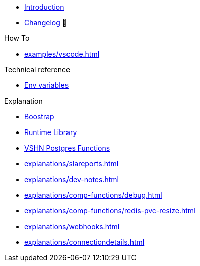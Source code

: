* xref:index.adoc[Introduction]
* https://github.com/vshn/appcat/releases[Changelog,window=_blank] 🔗

.Tutorials
//* xref:tutorials/example.adoc[Dev]

.How To
* xref:examples/vscode.adoc[]

.Technical reference
* xref:references/apiserver/env-variables.adoc[Env variables]

.Explanation
* xref:explanations/apiserver/boostrap.adoc[Boostrap]
* xref:explanations/comp-functions/runtime.adoc[Runtime Library]
* xref:explanations/comp-functions/vshn-postgres.adoc[VSHN Postgres Functions]
* xref:explanations/slareports.adoc[]
* xref:explanations/dev-notes.adoc[]
* xref:explanations/comp-functions/debug.adoc[]
* xref:explanations/comp-functions/redis-pvc-resize.adoc[]
* xref:explanations/webhooks.adoc[]
* xref:explanations/connectiondetails.adoc[]
